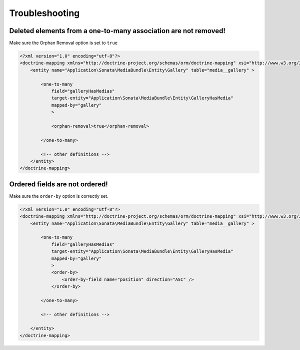 Troubleshooting
===============

Deleted elements from a one-to-many association are not removed!
----------------------------------------------------------------

Make sure the Orphan Removal option is set to ``true``

.. code-block:: xml

    <?xml version="1.0" encoding="utf-8"?>
    <doctrine-mapping xmlns="http://doctrine-project.org/schemas/orm/doctrine-mapping" xsi="http://www.w3.org/2001/XMLSchema-instance" schemaLocation="http://doctrine-project.org/schemas/orm/doctrine-mapping http://doctrine-project.org/schemas/orm/doctrine-mapping.xsd">
        <entity name="Application\Sonata\MediaBundle\Entity\Gallery" table="media__gallery" >

            <one-to-many
                field="galleryHasMedias"
                target-entity="Application\Sonata\MediaBundle\Entity\GalleryHasMedia"
                mapped-by="gallery"
                >

                <orphan-removal>true</orphan-removal>

            </one-to-many>

            <!-- other definitions -->
        </entity>
    </doctrine-mapping>


Ordered fields are not ordered!
-------------------------------

Make sure the ``order-by`` option is correctly set.

.. code-block:: xml

    <?xml version="1.0" encoding="utf-8"?>
    <doctrine-mapping xmlns="http://doctrine-project.org/schemas/orm/doctrine-mapping" xsi="http://www.w3.org/2001/XMLSchema-instance" schemaLocation="http://doctrine-project.org/schemas/orm/doctrine-mapping http://doctrine-project.org/schemas/orm/doctrine-mapping.xsd">
        <entity name="Application\Sonata\MediaBundle\Entity\Gallery" table="media__gallery" >

            <one-to-many
                field="galleryHasMedias"
                target-entity="Application\Sonata\MediaBundle\Entity\GalleryHasMedia"
                mapped-by="gallery"
                >
                <order-by>
                    <order-by-field name="position" direction="ASC" />
                </order-by>

            </one-to-many>

            <!-- other definitions -->

        </entity>
    </doctrine-mapping>
